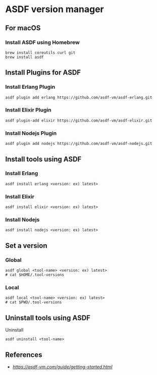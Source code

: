 * ASDF version manager
** For macOS
*** Install ASDF using Homebrew
#+begin_src shell
  brew install coreutils curl git
  brew install asdf
#+end_src
** Install Plugins for ASDF
*** Install Erlang Plugin
#+begin_src shell
  asdf plugin add erlang https://github.com/asdf-vm/asdf-erlang.git
#+end_src
*** Install Elixir Plugin
#+begin_src shell
  asdf plugin-add elixir https://github.com/asdf-vm/asdf-elixir.git
#+end_src
*** Install Nodejs Plugin
#+begin_src shell
  asdf plugin add nodejs https://github.com/asdf-vm/asdf-nodejs.git
#+end_src
** Install tools using ASDF
*** Install Erlang
#+begin_src shell
  asdf install erlang <version: ex) latest>
#+end_src
*** Install Elixir
#+begin_src shell
  asdf install elixir <version: ex) latest>
#+end_src
*** Install Nodejs
#+begin_src shell
  asdf install nodejs <version: ex) latest>
#+end_src
** Set a version
*** Global
#+begin_src shell
  asdf global <tool-name> <version: ex) latest>
  # cat $HOME/.tool-versions
#+end_src
*** Local
#+begin_src shell
  asdf local <tool-name> <version: ex) latest>
  # cat $PWD/.tool-versions
#+end_src
** Uninstall tools using ASDF
**** Uninstall
#+begin_src shell
  asdf uninstall <tool-name>
#+end_src
** References
- [[asdf][https://asdf-vm.com/guide/getting-started.html]]

